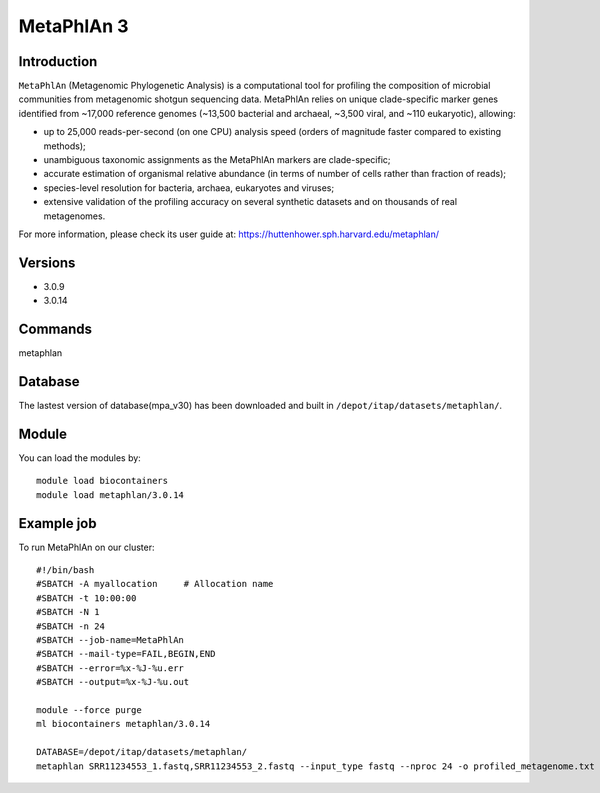 .. _backbone-label:

MetaPhlAn 3
==============================

Introduction
~~~~~~~
``MetaPhlAn`` (Metagenomic Phylogenetic Analysis) is a computational tool for profiling the composition of microbial communities from metagenomic shotgun sequencing data. MetaPhlAn relies on unique clade-specific marker genes identified from ~17,000 reference genomes (~13,500 bacterial and archaeal, ~3,500 viral, and ~110 eukaryotic), allowing:  

- up to 25,000 reads-per-second (on one CPU) analysis speed (orders of magnitude faster compared to existing methods);
- unambiguous taxonomic assignments as the MetaPhlAn markers are clade-specific;
- accurate estimation of organismal relative abundance (in terms of number of cells rather than fraction of reads);
- species-level resolution for bacteria, archaea, eukaryotes and viruses;
- extensive validation of the profiling accuracy on several synthetic datasets and on thousands of real metagenomes.

For more information, please check its user guide at: https://huttenhower.sph.harvard.edu/metaphlan/

Versions
~~~~~~~~
- 3.0.9
- 3.0.14

Commands
~~~~~~  
metaphlan


Database  
~~~~~~
The lastest version of database(mpa_v30) has been downloaded and built in ``/depot/itap/datasets/metaphlan/``.

Module
~~~~~~~
You can load the modules by::

    module load biocontainers
    module load metaphlan/3.0.14  

Example job
~~~~~~~
To run MetaPhlAn on our cluster::

    #!/bin/bash
    #SBATCH -A myallocation     # Allocation name 
    #SBATCH -t 10:00:00
    #SBATCH -N 1
    #SBATCH -n 24
    #SBATCH --job-name=MetaPhlAn
    #SBATCH --mail-type=FAIL,BEGIN,END
    #SBATCH --error=%x-%J-%u.err
    #SBATCH --output=%x-%J-%u.out

    module --force purge
    ml biocontainers metaphlan/3.0.14
    
    DATABASE=/depot/itap/datasets/metaphlan/
    metaphlan SRR11234553_1.fastq,SRR11234553_2.fastq --input_type fastq --nproc 24 -o profiled_metagenome.txt --bowtie2db $DATABASE  --bowtie2out metagenome.bowtie2.bz2

